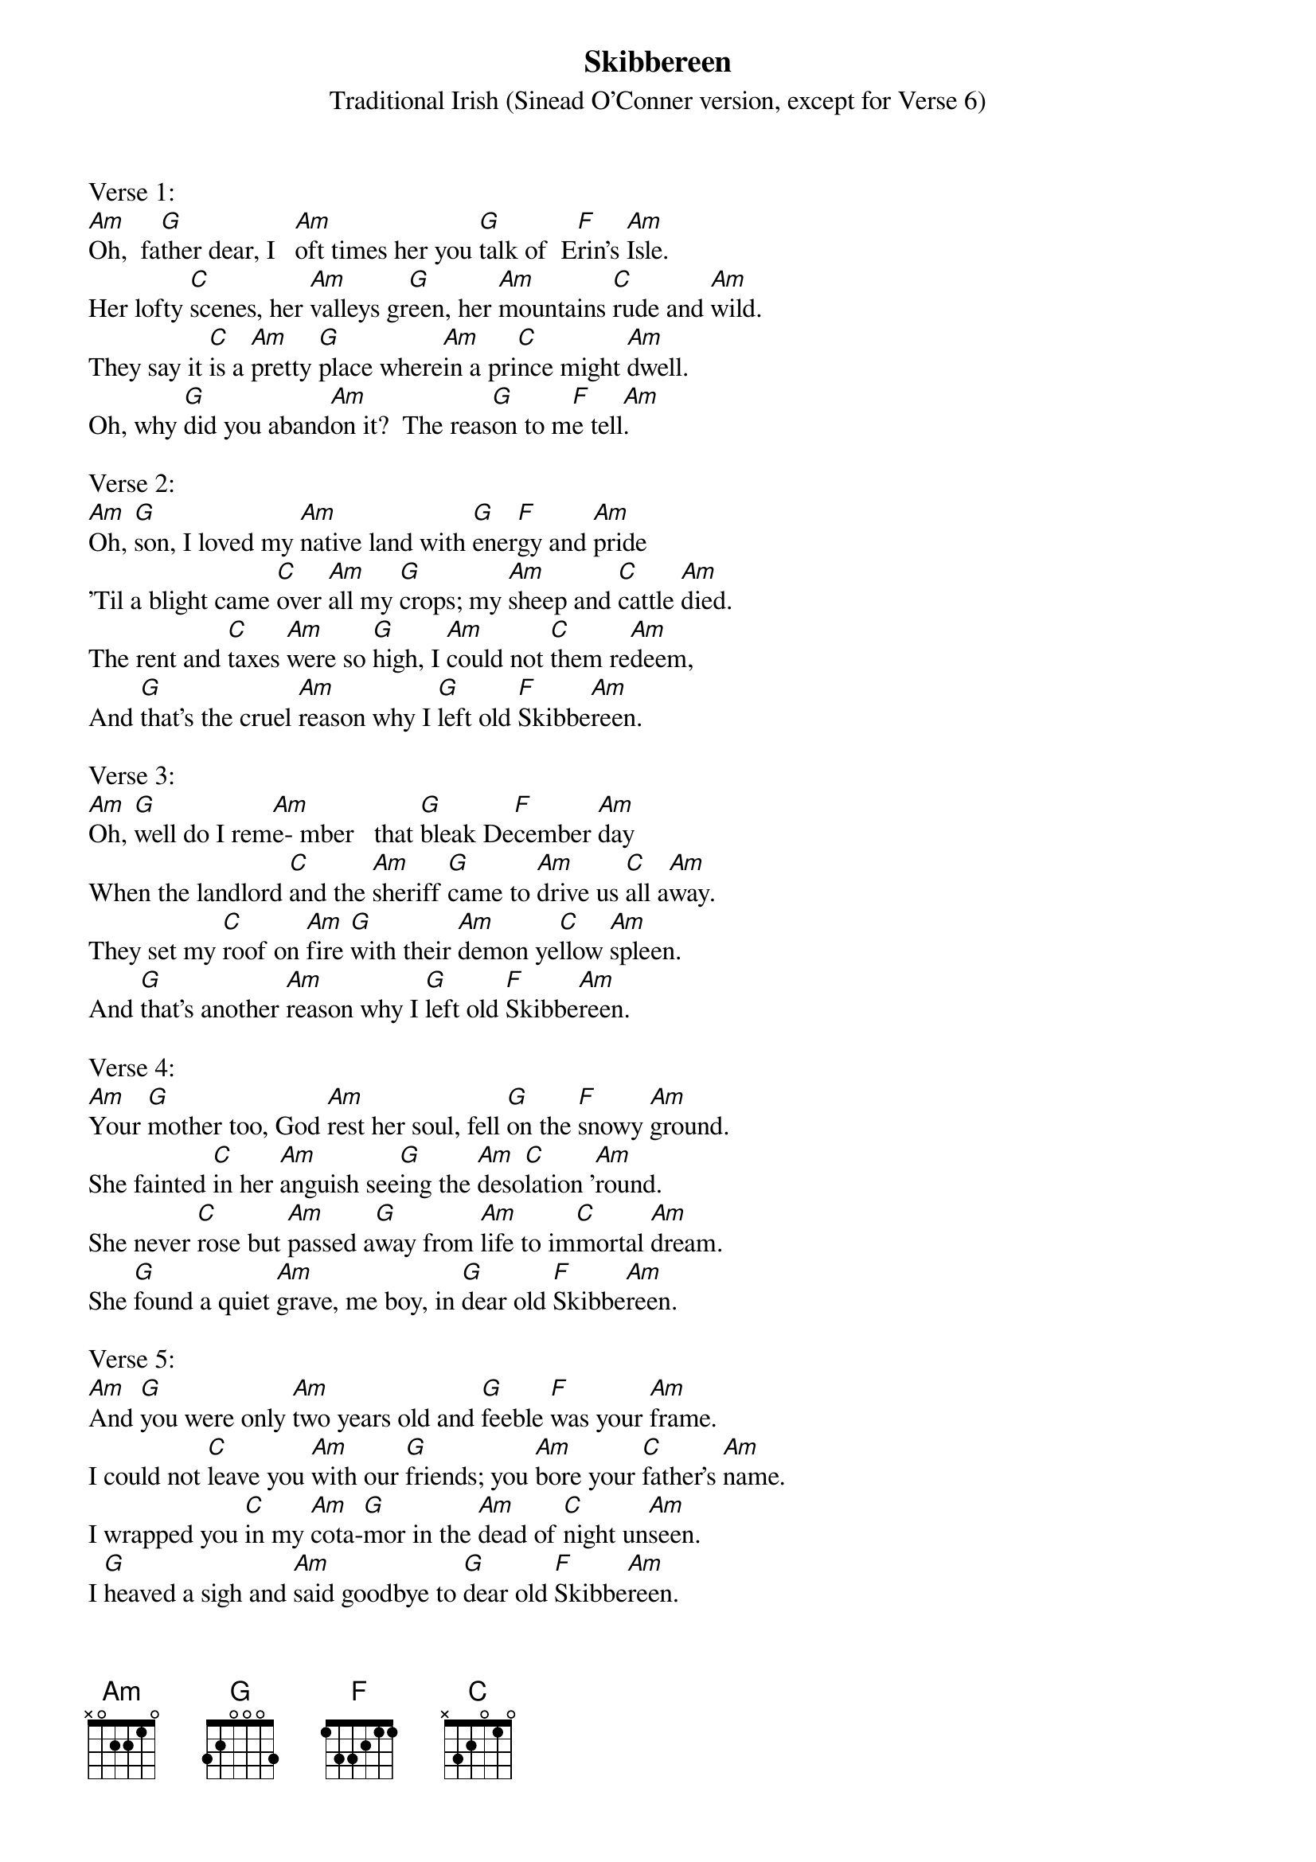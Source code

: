 {t: Skibbereen}
{st: Traditional Irish (Sinead O'Conner version, except for Verse 6)}

Verse 1:
[Am]Oh,  fa[G]ther dear, I   [Am]oft times her you [G]talk of  E[F]rin's [Am]Isle.
Her lofty [C]scenes, her [Am]valleys gr[G]een, her [Am]mountains [C]rude and [Am]wild.
They say it [C]is a [Am]pretty [G]place where[Am]in a pri[C]nce might [Am]dwell.
Oh, why [G]did you aband[Am]on it?  The reas[G]on to m[F]e tell[Am].

Verse 2:
[Am]Oh, [G]son, I loved my [Am]native land with [G]ener[F]gy and [Am]pride
'Til a blight came [C]over [Am]all my [G]crops; my [Am]sheep and [C]cattle [Am]died.
The rent and [C]taxes [Am]were so [G]high, I [Am]could not [C]them re[Am]deem,
And [G]that's the cruel [Am]reason why I [G]left old [F]Skibbe[Am]reen.

Verse 3:
[Am]Oh, [G]well do I rem[Am]e- mber   that [G]bleak De[F]cember [Am]day
When the landlord [C]and the [Am]sheriff [G]came to [Am]drive us [C]all a[Am]way.
They set my [C]roof on [Am]fire [G]with their [Am]demon ye[C]llow [Am]spleen.
And [G]that's another [Am]reason why I [G]left old [F]Skibbe[Am]reen.

Verse 4:
[Am]Your [G]mother too, God [Am]rest her soul, fell [G]on the [F]snowy [Am]ground.
She fainted [C]in her [Am]anguish see[G]ing the [Am]deso[C]lation '[Am]round.
She never [C]rose but [Am]passed a[G]way from [Am]life to im[C]mortal [Am]dream.
She [G]found a quiet [Am]grave, me boy, in [G]dear old [F]Skibbe[Am]reen.

Verse 5:
[Am]And [G]you were only [Am]two years old and [G]feeble [F]was your [Am]frame.
I could not [C]leave you [Am]with our [G]friends; you [Am]bore your [C]father's [Am]name.
I wrapped you [C]in my [Am]cota-[G]mor in the [Am]dead of [C]night un[Am]seen.
I [G]heaved a sigh and [Am]said goodbye to [G]dear old [F]Skibbe[Am]reen.

Verse 6:
[Am]Oh, [G]father dear, the [Am]day will come when [G]vengeance [F]loud will [Am]call.
And we will [C]rise with [Am]Erin's [G]boys and [Am]rally [C]one and [Am]all.
I'll be the [C]man to [Am]lead the [G]band be[Am]neath our [C]flag of [Am]green,
And [G]loud and high we'll [Am]raise the cry:  'Re[G]venge for [F]Skibbe[Am]reen!'

